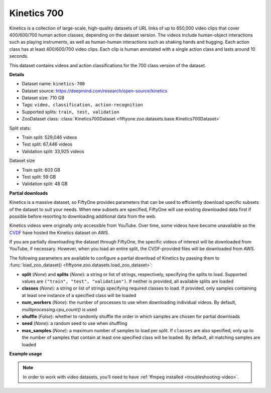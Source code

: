 .. _dataset-zoo-kinetics-700:

Kinetics 700
------------

Kinetics is a collection of large-scale, high-quality datasets of URL links of
up to 650,000 video clips that cover 400/600/700 human action classes,
depending on the dataset version. The videos include human-object interactions
such as playing instruments, as well as human-human interactions such as
shaking hands and hugging. Each action class has at least 400/600/700 video
clips. Each clip is human annotated with a single action class and lasts around
10 seconds.

This dataset contains videos and action classifications for the 700 class
version of the dataset.

**Details**

-   Dataset name: ``kinetics-700``
-   Dataset source: https://deepmind.com/research/open-source/kinetics
-   Dataset size: 710 GB
-   Tags: ``video, classification, action-recognition``
-   Supported splits: ``train, test, validation``
-   ZooDataset class:
    :class:`Kinetics700Dataset <fiftyone.zoo.datasets.base.Kinetics700Dataset>`

Split stats:

-   Train split: 529,046 videos
-   Test split: 67,446 videos
-   Validation split: 33,925 videos

Dataset size

-   Train split: 603 GB
-   Test split: 59 GB
-   Validation split: 48 GB

**Partial downloads**

Kinetics is a massive dataset, so FiftyOne provides parameters that can be used
to efficiently download specific subsets of the dataset to suit your needs.
When new subsets are specified, FiftyOne will use existing downloaded data
first if possible before resorting to downloading additional data from the web.

Kinetics videos were originally only accessible from YouTube. Over time, some
videos have become unavailable so the
`CVDF <https://github.com/cvdfoundation>`_ have hosted the Kinetics dataset on
AWS.

If you are partially downloading the dataset through FiftyOne, the specific
videos of interest will be downloaded from YouTube, if necessary. However,
when you load an entire split, the CVDF-provided files will be downloaded from
AWS.

The following parameters are available to configure a partial download of
Kinetics by passing them to
:func:`load_zoo_dataset() <fiftyone.zoo.datasets.load_zoo_dataset>`:

-   **split** (*None*) and **splits** (*None*): a string or list of strings,
    respectively, specifying the splits to load. Supported values are
    ``("train", "test", "validation")``. If neither is provided, all available
    splits are loaded

-   **classes** (*None*): a string or list of strings specifying required
    classes to load. If provided, only samples containing at least one instance
    of a specified class will be loaded

-   **num_workers** (*None*): the number of processes to use when downloading
    individual videos. By default, `multiprocessing.cpu_count()` is used

-   **shuffle** (*False*): whether to randomly shuffle the order in which
    samples are chosen for partial downloads

-   **seed** (*None*): a random seed to use when shuffling

-   **max_samples** (*None*): a maximum number of samples to load per split. If
    ``classes`` are also specified, only up to the number of samples that
    contain at least one specified class will be loaded. By default, all
    matching samples are loaded

**Example usage**

.. tabs::

  .. group-tab:: Python

    .. code-block:: python
        :linenos:

        import fiftyone as fo
        import fiftyone.zoo as foz

        #
        # Load 10 random samples from the validation split
        #
        # Only the required videos will be downloaded (if necessary).
        #

        dataset = foz.load_zoo_dataset(
            "kinetics-700",
            split="validation",
            max_samples=10,
            shuffle=True,
        )

        session = fo.launch_app(dataset)

        #
        # Load 10 samples from the validation split that
        # contain the actions "springboard diving" and "surfing water"
        #
        # Videos that contain all `classes` will be prioritized first, followed
        # by videos that contain at least one of the required `classes`. If
        # there are not enough videos matching `classes` in the split to meet
        # `max_samples`, only the available videos will be loaded.
        #
        # Videos will only be downloaded if necessary
        #
        # Subsequent partial loads of the validation split will never require
        # downloading any videos
        #

        dataset = foz.load_zoo_dataset(
            "kinetics-700",
            split="validation",
            classes=["springboard diving", "surfing water"],
            max_samples=10,
        )

        session.dataset = dataset

  .. group-tab:: CLI

    .. code-block:: shell

        #
        # Load 10 random samples from the validation split
        #
        # Only the required videos will be downloaded (if necessary).
        #

        fiftyone zoo datasets load kinetics-700 \
            --split validation \
            --kwargs max_samples=10

        fiftyone app launch kinetics-700-validation-10

        #
        # Download the entire validation split
        #
        # Subsequent partial loads of the validation split will never require
        # downloading any images
        #

        fiftyone zoo datasets load kinetics-700 --split validation

        fiftyone app launch kinetics-700-validation

.. note::

    In order to work with video datasets, you’ll need to have
    :ref:`ffmpeg installed <troubleshooting-video>`.

.. image:: /images/dataset_zoo/kinetics.png
   :alt: kinetics
   :align: center

